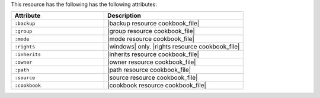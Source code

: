 .. The contents of this file are included in multiple topics.
.. This file should not be changed in a way that hinders its ability to appear in multiple documentation sets.

This resource has the following has the following attributes:

.. list-table::
   :widths: 200 300
   :header-rows: 1

   * - Attribute
     - Description
   * - ``:backup``
     - |backup resource cookbook_file|
   * - ``:group``
     - |group resource cookbook_file|
   * - ``:mode``
     - |mode resource cookbook_file|
   * - ``:rights``
     - |windows| only. |rights resource cookbook_file|
   * - ``:inherits``
     - |inherits resource cookbook_file|
   * - ``:owner``
     - |owner resource cookbook_file|
   * - ``:path``
     - |path resource cookbook_file|
   * - ``:source``
     - |source resource cookbook_file|
   * - ``:cookbook``
     - |cookbook resource cookbook_file|

